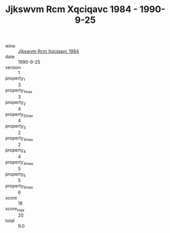 :PROPERTIES:
:ID:                     d99769ac-98c9-42f0-9613-9d365dfa8e73
:END:
#+TITLE: Jjkswvm Rcm Xqciqavc 1984 - 1990-9-25

- wine :: [[id:b12cb809-6bf5-4909-928c-2ae0309c00f0][Jjkswvm Rcm Xqciqavc 1984]]
- date :: 1990-9-25
- version :: 1
- property_1 :: 3
- property_1_max :: 3
- property_2 :: 4
- property_2_max :: 4
- property_3 :: 2
- property_3_max :: 2
- property_4 :: 4
- property_4_max :: 5
- property_5 :: 5
- property_5_max :: 6
- score :: 18
- score_max :: 20
- total :: 9.0


